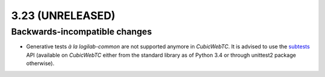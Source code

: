 3.23 (UNRELEASED)
=================

Backwards-incompatible changes
------------------------------

* Generative tests *à la logilab-common* are not supported anymore in
  `CubicWebTC`. It is advised to use the subtests_ API (available on
  `CubicWebTC` either from the standard library as of Python 3.4 or through
  unittest2 package otherwise).

.. _subtests: https://docs.python.org/3/library/unittest.html#distinguishing-test-iterations-using-subtests
